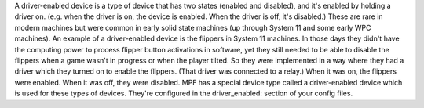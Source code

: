 
A driver-enabled device is a type of device that has two states
(enabled and disabled), and it's enabled by holding a driver on. (e.g.
when the driver is on, the device is enabled. When the driver is off,
it's disabled.) These are rare in modern machines but were common in
early solid state machines (up through System 11 and some early WPC
machines). An example of a driver-enabled device is the flippers in
System 11 machines. In those days they didn't have the computing power
to process flipper button activations in software, yet they still
needed to be able to disable the flippers when a game wasn't in
progress or when the player tilted. So they were implemented in a way
where they had a driver which they turned on to enable the flippers.
(That driver was connected to a relay.) When it was on, the flippers
were enabled. When it was off, they were disabled. MPF has a special
device type called a driver-enabled device which is used for these
types of devices. They're configured in the driver_enabled: section of
your config files.



